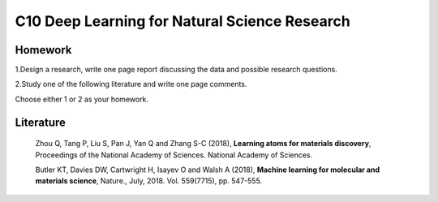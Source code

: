**********************************************
C10 Deep Learning for Natural Science Research
**********************************************


Homework
========

1.Design a research, write one page report discussing the data and possible research questions.

2.Study one of the following literature and write one page comments.

Choose either 1 or 2 as your homework.


Literature
==========

  Zhou Q, Tang P, Liu S, Pan J, Yan Q and Zhang S-C (2018), **Learning atoms for materials discovery**, Proceedings of the National Academy of Sciences. National Academy of Sciences.

  Butler KT, Davies DW, Cartwright H, Isayev O and Walsh A (2018), **Machine learning for molecular and materials science**, Nature., July, 2018. Vol. 559(7715), pp. 547-555.
